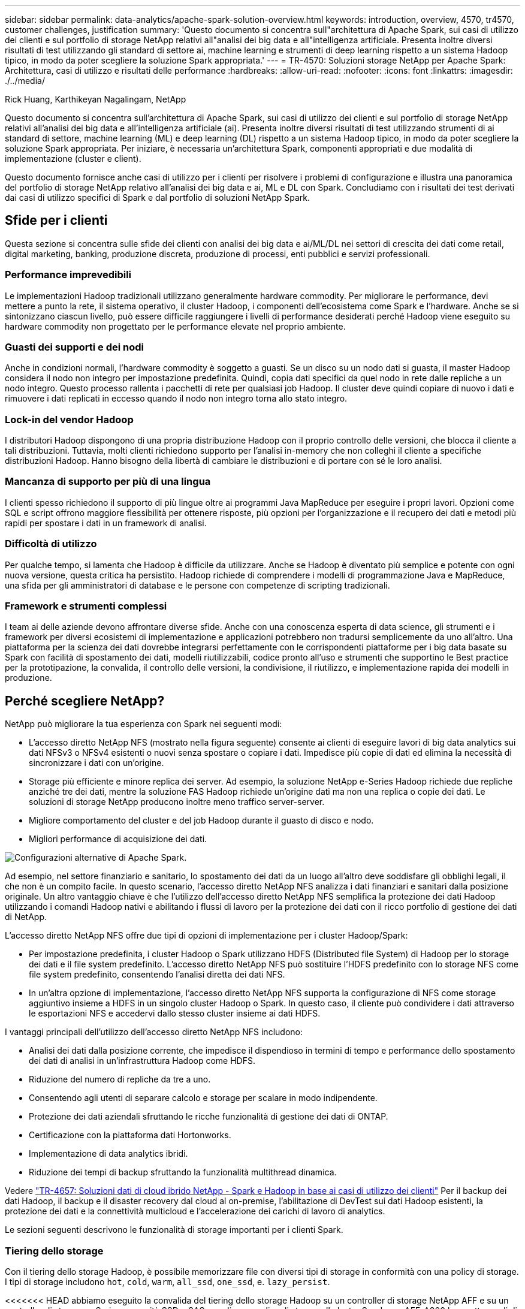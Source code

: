 ---
sidebar: sidebar 
permalink: data-analytics/apache-spark-solution-overview.html 
keywords: introduction, overview, 4570, tr4570, customer challenges, justification 
summary: 'Questo documento si concentra sull"architettura di Apache Spark, sui casi di utilizzo dei clienti e sul portfolio di storage NetApp relativi all"analisi dei big data e all"intelligenza artificiale. Presenta inoltre diversi risultati di test utilizzando gli standard di settore ai, machine learning e strumenti di deep learning rispetto a un sistema Hadoop tipico, in modo da poter scegliere la soluzione Spark appropriata.' 
---
= TR-4570: Soluzioni storage NetApp per Apache Spark: Architettura, casi di utilizzo e risultati delle performance
:hardbreaks:
:allow-uri-read: 
:nofooter: 
:icons: font
:linkattrs: 
:imagesdir: ./../media/


Rick Huang, Karthikeyan Nagalingam, NetApp

[role="lead"]
Questo documento si concentra sull'architettura di Apache Spark, sui casi di utilizzo dei clienti e sul portfolio di storage NetApp relativi all'analisi dei big data e all'intelligenza artificiale (ai). Presenta inoltre diversi risultati di test utilizzando strumenti di ai standard di settore, machine learning (ML) e deep learning (DL) rispetto a un sistema Hadoop tipico, in modo da poter scegliere la soluzione Spark appropriata. Per iniziare, è necessaria un'architettura Spark, componenti appropriati e due modalità di implementazione (cluster e client).

Questo documento fornisce anche casi di utilizzo per i clienti per risolvere i problemi di configurazione e illustra una panoramica del portfolio di storage NetApp relativo all'analisi dei big data e ai, ML e DL con Spark. Concludiamo con i risultati dei test derivati dai casi di utilizzo specifici di Spark e dal portfolio di soluzioni NetApp Spark.



== Sfide per i clienti

Questa sezione si concentra sulle sfide dei clienti con analisi dei big data e ai/ML/DL nei settori di crescita dei dati come retail, digital marketing, banking, produzione discreta, produzione di processi, enti pubblici e servizi professionali.



=== Performance imprevedibili

Le implementazioni Hadoop tradizionali utilizzano generalmente hardware commodity. Per migliorare le performance, devi mettere a punto la rete, il sistema operativo, il cluster Hadoop, i componenti dell'ecosistema come Spark e l'hardware. Anche se si sintonizzano ciascun livello, può essere difficile raggiungere i livelli di performance desiderati perché Hadoop viene eseguito su hardware commodity non progettato per le performance elevate nel proprio ambiente.



=== Guasti dei supporti e dei nodi

Anche in condizioni normali, l'hardware commodity è soggetto a guasti. Se un disco su un nodo dati si guasta, il master Hadoop considera il nodo non integro per impostazione predefinita. Quindi, copia dati specifici da quel nodo in rete dalle repliche a un nodo integro. Questo processo rallenta i pacchetti di rete per qualsiasi job Hadoop. Il cluster deve quindi copiare di nuovo i dati e rimuovere i dati replicati in eccesso quando il nodo non integro torna allo stato integro.



=== Lock-in del vendor Hadoop

I distributori Hadoop dispongono di una propria distribuzione Hadoop con il proprio controllo delle versioni, che blocca il cliente a tali distribuzioni. Tuttavia, molti clienti richiedono supporto per l'analisi in-memory che non colleghi il cliente a specifiche distribuzioni Hadoop. Hanno bisogno della libertà di cambiare le distribuzioni e di portare con sé le loro analisi.



=== Mancanza di supporto per più di una lingua

I clienti spesso richiedono il supporto di più lingue oltre ai programmi Java MapReduce per eseguire i propri lavori. Opzioni come SQL e script offrono maggiore flessibilità per ottenere risposte, più opzioni per l'organizzazione e il recupero dei dati e metodi più rapidi per spostare i dati in un framework di analisi.



=== Difficoltà di utilizzo

Per qualche tempo, si lamenta che Hadoop è difficile da utilizzare. Anche se Hadoop è diventato più semplice e potente con ogni nuova versione, questa critica ha persistito. Hadoop richiede di comprendere i modelli di programmazione Java e MapReduce, una sfida per gli amministratori di database e le persone con competenze di scripting tradizionali.



=== Framework e strumenti complessi

I team ai delle aziende devono affrontare diverse sfide. Anche con una conoscenza esperta di data science, gli strumenti e i framework per diversi ecosistemi di implementazione e applicazioni potrebbero non tradursi semplicemente da uno all'altro. Una piattaforma per la scienza dei dati dovrebbe integrarsi perfettamente con le corrispondenti piattaforme per i big data basate su Spark con facilità di spostamento dei dati, modelli riutilizzabili, codice pronto all'uso e strumenti che supportino le Best practice per la prototipazione, la convalida, il controllo delle versioni, la condivisione, il riutilizzo, e implementazione rapida dei modelli in produzione.



== Perché scegliere NetApp?

NetApp può migliorare la tua esperienza con Spark nei seguenti modi:

* L'accesso diretto NetApp NFS (mostrato nella figura seguente) consente ai clienti di eseguire lavori di big data analytics sui dati NFSv3 o NFSv4 esistenti o nuovi senza spostare o copiare i dati. Impedisce più copie di dati ed elimina la necessità di sincronizzare i dati con un'origine.
* Storage più efficiente e minore replica dei server. Ad esempio, la soluzione NetApp e-Series Hadoop richiede due repliche anziché tre dei dati, mentre la soluzione FAS Hadoop richiede un'origine dati ma non una replica o copie dei dati. Le soluzioni di storage NetApp producono inoltre meno traffico server-server.
* Migliore comportamento del cluster e del job Hadoop durante il guasto di disco e nodo.
* Migliori performance di acquisizione dei dati.


image:apache-spark-image1.png["Configurazioni alternative di Apache Spark."]

Ad esempio, nel settore finanziario e sanitario, lo spostamento dei dati da un luogo all'altro deve soddisfare gli obblighi legali, il che non è un compito facile. In questo scenario, l'accesso diretto NetApp NFS analizza i dati finanziari e sanitari dalla posizione originale. Un altro vantaggio chiave è che l'utilizzo dell'accesso diretto NetApp NFS semplifica la protezione dei dati Hadoop utilizzando i comandi Hadoop nativi e abilitando i flussi di lavoro per la protezione dei dati con il ricco portfolio di gestione dei dati di NetApp.

L'accesso diretto NetApp NFS offre due tipi di opzioni di implementazione per i cluster Hadoop/Spark:

* Per impostazione predefinita, i cluster Hadoop o Spark utilizzano HDFS (Distributed file System) di Hadoop per lo storage dei dati e il file system predefinito. L'accesso diretto NetApp NFS può sostituire l'HDFS predefinito con lo storage NFS come file system predefinito, consentendo l'analisi diretta dei dati NFS.
* In un'altra opzione di implementazione, l'accesso diretto NetApp NFS supporta la configurazione di NFS come storage aggiuntivo insieme a HDFS in un singolo cluster Hadoop o Spark. In questo caso, il cliente può condividere i dati attraverso le esportazioni NFS e accedervi dallo stesso cluster insieme ai dati HDFS.


I vantaggi principali dell'utilizzo dell'accesso diretto NetApp NFS includono:

* Analisi dei dati dalla posizione corrente, che impedisce il dispendioso in termini di tempo e performance dello spostamento dei dati di analisi in un'infrastruttura Hadoop come HDFS.
* Riduzione del numero di repliche da tre a uno.
* Consentendo agli utenti di separare calcolo e storage per scalare in modo indipendente.
* Protezione dei dati aziendali sfruttando le ricche funzionalità di gestione dei dati di ONTAP.
* Certificazione con la piattaforma dati Hortonworks.
* Implementazione di data analytics ibridi.
* Riduzione dei tempi di backup sfruttando la funzionalità multithread dinamica.


Vedere https://docs.netapp.com/us-en/netapp-solutions/data-analytics/hdcs-sh-solution-overview.html["TR-4657: Soluzioni dati di cloud ibrido NetApp - Spark e Hadoop in base ai casi di utilizzo dei clienti"^] Per il backup dei dati Hadoop, il backup e il disaster recovery dal cloud al on-premise, l'abilitazione di DevTest sui dati Hadoop esistenti, la protezione dei dati e la connettività multicloud e l'accelerazione dei carichi di lavoro di analytics.

Le sezioni seguenti descrivono le funzionalità di storage importanti per i clienti Spark.



=== Tiering dello storage

Con il tiering dello storage Hadoop, è possibile memorizzare file con diversi tipi di storage in conformità con una policy di storage. I tipi di storage includono `hot`, `cold`, `warm`, `all_ssd`, `one_ssd`, e. `lazy_persist`.

<<<<<<< HEAD abbiamo eseguito la convalida del tiering dello storage Hadoop su un controller di storage NetApp AFF e su un controller di storage e-Series con unità SSD e SAS con diverse policy di storage. Il cluster Spark con AFF-A800 ha quattro nodi di lavoro di calcolo, mentre il cluster con e-Series ne ha otto. Questo serve principalmente a confrontare le prestazioni dei dischi a stato solido (SSD) rispetto ai dischi rigidi (HDD).

[]
====
Abbiamo eseguito la convalida del tiering dello storage Hadoop su un controller di storage NetApp AFF e su un controller di storage e-Series con unità SSD e SAS con policy di storage diverse. Il cluster Spark con AFF-A800 ha quattro nodi di lavoro di calcolo, mentre il cluster con e-Series ne ha otto. Abbiamo fatto questo principalmente per confrontare le performance dei dischi a stato solido con quelle dei dischi rigidi. >>>>>> a51c9dddf73ca69e1120ce05edc7b0b9607b96eae

La figura seguente mostra le performance delle soluzioni NetApp per un SSD Hadoop.

image:apache-spark-image2.png["È il momento di ordinare 1 TB di dati."]

* La configurazione baseline NL-SAS utilizzava otto nodi di calcolo e 96 dischi NL-SAS. Questa configurazione ha generato 1 TB di dati in 4 minuti e 38 secondi. Vedere https://www.netapp.com/media/16420-tr-3969.pdf["TR-3969 soluzione NetApp e-Series per Hadoop"^] per informazioni dettagliate sulla configurazione del cluster e dello storage.
* Utilizzando TeraGen, la configurazione SSD ha generato 1 TB di dati a una velocità di 15,66 volte superiore rispetto alla configurazione NL-SAS. Inoltre, la configurazione SSD utilizzava la metà del numero di nodi di calcolo e la metà del numero di dischi (24 unità SSD in totale). In base al tempo di completamento del lavoro, la velocità era quasi doppia rispetto alla configurazione NL-SAS.
* Utilizzando TeraSort, la configurazione SSD ha ordinato 1 TB di dati 1138.36 volte più rapidamente della configurazione NL-SAS. Inoltre, la configurazione SSD utilizzava la metà del numero di nodi di calcolo e la metà del numero di dischi (24 unità SSD in totale). Pertanto, per disco, la velocità era circa tre volte superiore rispetto alla configurazione NL-SAS. <<<<<<< TESTA
* La transizione da dischi rotanti a all-flash migliora le performance. Il numero di nodi di calcolo non era il collo di bottiglia. Con lo storage all-flash di NetApp, le performance di runtime sono perfettamente scalabili.
* Con NFS, i dati erano funzionalmente equivalenti a quelli del pool, il che può ridurre il numero di nodi di calcolo in base al carico di lavoro. Gli utenti del cluster Apache Spark non devono ribilanciare manualmente i dati quando cambiano il numero di nodi di calcolo.


====
* In sintesi, la transizione dai dischi rotanti a all-flash migliora le performance. Il numero di nodi di calcolo non era il collo di bottiglia. Con lo storage all-flash NetApp, le performance di runtime sono perfettamente scalabili.
* Con NFS, i dati erano funzionalmente equivalenti a quelli del pool, il che può ridurre il numero di nodi di calcolo in base al carico di lavoro. Gli utenti del cluster Apache Spark non devono ribilanciare manualmente i dati quando cambiano il numero di nodi di calcolo. >>>>>> a51c9dddf73ca69e1120ce05edc7b0b9607b96eae




=== Scalabilità delle performance - scalabilità orizzontale

Quando è necessaria una maggiore potenza di calcolo da un cluster Hadoop in una soluzione AFF, è possibile aggiungere nodi dati con un numero appropriato di controller storage. NetApp consiglia di iniziare con quattro nodi di dati per array di controller storage e di aumentare il numero fino a otto nodi di dati per controller storage, a seconda delle caratteristiche del carico di lavoro.

AFF e FAS sono perfetti per l'analisi in-place. In base ai requisiti di calcolo, è possibile aggiungere gestori di nodi, mentre le operazioni senza interruzioni consentono di aggiungere un controller di storage on-demand senza downtime. Offriamo funzionalità complete con AFF e FAS, come SUPPORTO multimediale NVME, efficienza garantita, riduzione dei dati, QOS, analisi predittiva, tiering del cloud, replica, implementazione del cloud e sicurezza. Per aiutare i clienti a soddisfare i propri requisiti, NetApp offre funzionalità come analisi del file system, quote e bilanciamento del carico on-box senza costi di licenza aggiuntivi. NetApp offre performance migliori in termini di numero di processi simultanei, latenza inferiore, operazioni più semplici e throughput di gigabyte al secondo superiore rispetto alla concorrenza. Inoltre, NetApp Cloud Volumes ONTAP viene eseguito su tutti e tre i principali cloud provider.



=== Scalabilità delle performance - scalabilità verticale

Le funzionalità di scale-up consentono di aggiungere dischi ai sistemi AFF, FAS ed e-Series quando è necessaria una capacità di storage aggiuntiva. Con Cloud Volumes ONTAP, la scalabilità dello storage a livello di PB è una combinazione di due fattori: Il tiering dei dati utilizzati di rado per lo storage a oggetti dallo storage a blocchi e lo stacking delle licenze Cloud Volumes ONTAP senza elaborazione aggiuntiva.



=== Protocolli multipli

I sistemi NetApp supportano la maggior parte dei protocolli per le implementazioni Hadoop, tra cui SAS, iSCSI, FCP, InfiniBand, E NFS.



=== Soluzioni operative e supportate

Le soluzioni Hadoop descritte in questo documento sono supportate da NetApp. Queste soluzioni sono certificate anche con i principali distributori Hadoop. Per ulteriori informazioni, consultare https://www.mapr.com/partners/partner/netapp["MapR"^] sito, il http://hortonworks.com/partner/netapp/["Hortonworks"^] E il Cloudera http://www.cloudera.com/partners/partners-listing.html?q=netapp["certificazione"^] e. http://www.cloudera.com/partners/solutions/netapp.html["partner"^] siti.
